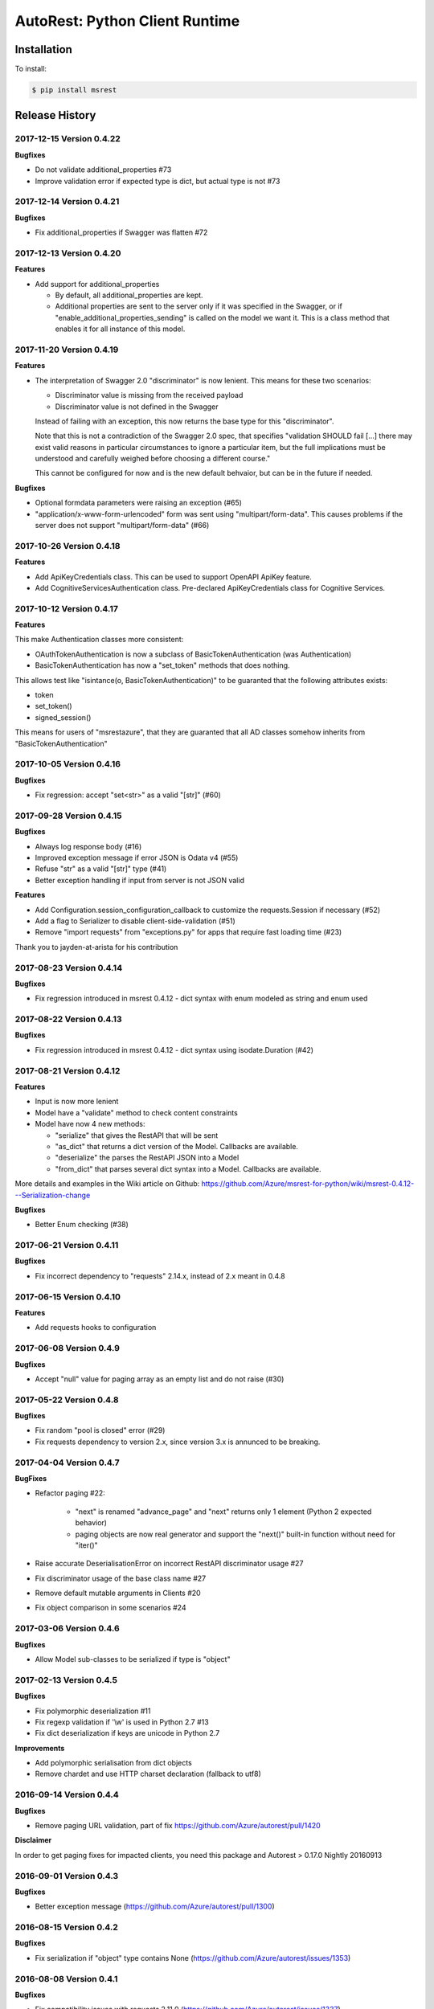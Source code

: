 AutoRest: Python Client Runtime
================================

.. image:: https://travis-ci.org/Azure/msrest-for-python.svg?branch=master
 :target: https://travis-ci.org/Azure/msrest-for-python

.. image:: https://codecov.io/gh/azure/msrest-for-python/branch/master/graph/badge.svg
 :target: https://codecov.io/gh/azure/msrest-for-python

Installation
------------

To install:

.. code-block:: bash

    $ pip install msrest


Release History
---------------

2017-12-15 Version 0.4.22
+++++++++++++++++++++++++

**Bugfixes**

- Do not validate additional_properties #73
- Improve validation error if expected type is dict, but actual type is not #73

2017-12-14 Version 0.4.21
+++++++++++++++++++++++++

**Bugfixes**

- Fix additional_properties if Swagger was flatten #72

2017-12-13 Version 0.4.20
+++++++++++++++++++++++++

**Features**

- Add support for additional_properties

  - By default, all additional_properties are kept.
  - Additional properties are sent to the server only if it was specified in the Swagger, 
    or if "enable_additional_properties_sending" is called on the model we want it.
    This is a class method that enables it for all instance of this model.

2017-11-20 Version 0.4.19
+++++++++++++++++++++++++

**Features**

- The interpretation of Swagger 2.0 "discriminator" is now lenient. This means for these two scenarios:

  - Discriminator value is missing from the received payload
  - Discriminator value is not defined in the Swagger

  Instead of failing with an exception, this now returns the base type for this "discriminator".

  Note that this is not a contradiction of the Swagger 2.0 spec, that specifies 
  "validation SHOULD fail [...] there may exist valid reasons in particular circumstances to ignore a particular item,
  but the full implications must be understood and carefully weighed before choosing a different course."

  This cannot be configured for now and is the new default behvaior, but can be in the future if needed.

**Bugfixes**

- Optional formdata parameters were raising an exception (#65)
- "application/x-www-form-urlencoded" form was sent using "multipart/form-data". 
  This causes problems if the server does not support "multipart/form-data" (#66)

2017-10-26 Version 0.4.18
+++++++++++++++++++++++++

**Features**

- Add ApiKeyCredentials class. This can be used to support OpenAPI ApiKey feature.
- Add CognitiveServicesAuthentication class. Pre-declared ApiKeyCredentials class for Cognitive Services.

2017-10-12 Version 0.4.17
+++++++++++++++++++++++++

**Features**

This make Authentication classes more consistent:

- OAuthTokenAuthentication is now a subclass of BasicTokenAuthentication (was Authentication)
- BasicTokenAuthentication has now a "set_token" methods that does nothing.

This allows test like "isintance(o, BasicTokenAuthentication)" to be guaranted that the following attributes exists:

- token
- set_token()
- signed_session()

This means for users of "msrestazure", that they are guaranted that all AD classes somehow inherits from "BasicTokenAuthentication"

2017-10-05 Version 0.4.16
+++++++++++++++++++++++++

**Bugfixes**

- Fix regression: accept "set<str>" as a valid "[str]" (#60)

2017-09-28 Version 0.4.15
+++++++++++++++++++++++++

**Bugfixes**

- Always log response body (#16)
- Improved exception message if error JSON is Odata v4 (#55)
- Refuse "str" as a valid "[str]" type (#41)
- Better exception handling if input from server is not JSON valid

**Features**

- Add Configuration.session_configuration_callback to customize the requests.Session if necessary (#52)
- Add a flag to Serializer to disable client-side-validation (#51)
- Remove "import requests" from "exceptions.py" for apps that require fast loading time (#23)

Thank you to jayden-at-arista for his contribution

2017-08-23 Version 0.4.14
+++++++++++++++++++++++++

**Bugfixes**

- Fix regression introduced in msrest 0.4.12 - dict syntax with enum modeled as string and enum used

2017-08-22 Version 0.4.13
+++++++++++++++++++++++++

**Bugfixes**

- Fix regression introduced in msrest 0.4.12 - dict syntax using isodate.Duration (#42)

2017-08-21 Version 0.4.12
+++++++++++++++++++++++++

**Features**

- Input is now more lenient
- Model have a "validate" method to check content constraints
- Model have now 4 new methods:

  - "serialize" that gives the RestAPI that will be sent
  - "as_dict" that returns a dict version of the Model. Callbacks are available.
  - "deserialize" the parses the RestAPI JSON into a Model
  - "from_dict" that parses several dict syntax into a Model. Callbacks are available.

More details and examples in the Wiki article on Github:
https://github.com/Azure/msrest-for-python/wiki/msrest-0.4.12---Serialization-change

**Bugfixes**

- Better Enum checking (#38)

2017-06-21 Version 0.4.11
+++++++++++++++++++++++++

**Bugfixes**

- Fix incorrect dependency to "requests" 2.14.x, instead of 2.x meant in 0.4.8

2017-06-15 Version 0.4.10
+++++++++++++++++++++++++

**Features**

- Add requests hooks to configuration

2017-06-08 Version 0.4.9
++++++++++++++++++++++++

**Bugfixes**

- Accept "null" value for paging array as an empty list and do not raise (#30)

2017-05-22 Version 0.4.8
++++++++++++++++++++++++

**Bugfixes**

- Fix random "pool is closed" error (#29)
- Fix requests dependency to version 2.x, since version 3.x is annunced to be breaking.

2017-04-04 Version 0.4.7
++++++++++++++++++++++++

**BugFixes**

- Refactor paging #22:

   - "next" is renamed "advance_page" and "next" returns only 1 element (Python 2 expected behavior)
   - paging objects are now real generator and support the "next()" built-in function without need for "iter()"

- Raise accurate DeserialisationError on incorrect RestAPI discriminator usage #27
- Fix discriminator usage of the base class name #27
- Remove default mutable arguments in Clients #20
- Fix object comparison in some scenarios #24

2017-03-06 Version 0.4.6
++++++++++++++++++++++++

**Bugfixes**

- Allow Model sub-classes to be serialized if type is "object"

2017-02-13 Version 0.4.5
++++++++++++++++++++++++

**Bugfixes**

- Fix polymorphic deserialization #11
- Fix regexp validation if '\\w' is used in Python 2.7 #13
- Fix dict deserialization if keys are unicode in Python 2.7

**Improvements**

- Add polymorphic serialisation from dict objects
- Remove chardet and use HTTP charset declaration (fallback to utf8)

2016-09-14 Version 0.4.4
++++++++++++++++++++++++

**Bugfixes**

- Remove paging URL validation, part of fix https://github.com/Azure/autorest/pull/1420

**Disclaimer**

In order to get paging fixes for impacted clients, you need this package and Autorest > 0.17.0 Nightly 20160913

2016-09-01 Version 0.4.3
++++++++++++++++++++++++

**Bugfixes**

- Better exception message (https://github.com/Azure/autorest/pull/1300)

2016-08-15 Version 0.4.2
++++++++++++++++++++++++

**Bugfixes**

- Fix serialization if "object" type contains None (https://github.com/Azure/autorest/issues/1353)

2016-08-08 Version 0.4.1
++++++++++++++++++++++++

**Bugfixes**

- Fix compatibility issues with requests 2.11.0 (https://github.com/Azure/autorest/issues/1337)
- Allow url of ClientRequest to have parameters (https://github.com/Azure/autorest/issues/1217)

2016-05-25 Version 0.4.0
++++++++++++++++++++++++

This version has no bug fixes, but implements new features of Autorest:
- Base64 url type
- unixtime type
- x-ms-enum modelAsString flag

**Behaviour changes**

- Add Platform information in UserAgent
- Needs Autorest > 0.17.0 Nightly 20160525

2016-04-26 Version 0.3.0
++++++++++++++++++++++++

**Bugfixes**

- Read only values are no longer in __init__ or sent to the server (https://github.com/Azure/autorest/pull/959)
- Useless kwarg removed

**Behaviour changes**

- Needs Autorest > 0.16.0 Nightly 20160426


2016-03-25 Version 0.2.0
++++++++++++++++++++++++

**Bugfixes**

- Manage integer enum values (https://github.com/Azure/autorest/pull/879)
- Add missing application/json Accept HTTP header (https://github.com/Azure/azure-sdk-for-python/issues/553)

**Behaviour changes**

- Needs Autorest > 0.16.0 Nightly 20160324


2016-03-21 Version 0.1.3
++++++++++++++++++++++++

**Bugfixes**

- Deserialisation of generic resource if null in JSON (https://github.com/Azure/azure-sdk-for-python/issues/544)


2016-03-14 Version 0.1.2
++++++++++++++++++++++++

**Bugfixes**

- urllib3 side effect (https://github.com/Azure/autorest/issues/824)


2016-03-04 Version 0.1.1
++++++++++++++++++++++++

**Bugfixes**

- Source package corrupted in Pypi (https://github.com/Azure/autorest/issues/799)

2016-03-04 Version 0.1.0
+++++++++++++++++++++++++

**Behavioural Changes**

- Removed custom logging set up and configuration. All loggers are now children of the root logger 'msrest' with no pre-defined configurations.
- Replaced _required attribute in Model class with more extensive _validation dict.

**Improvement**

- Removed hierarchy scanning for attribute maps from base Model class - relies on generator to populate attribute
  maps according to hierarchy.
- Base class Paged now inherits from collections.Iterable.
- Data validation during serialization using custom parameters (e.g. max, min etc).
- Added ValidationError to be raised if invalid data encountered during serialization.

2016-02-29 Version 0.0.3
++++++++++++++++++++++++

**Bugfixes**

- Source package corrupted in Pypi (https://github.com/Azure/autorest/issues/718)

2016-02-19 Version 0.0.2
++++++++++++++++++++++++

**Bugfixes**

- Fixed bug in exception logging before logger configured.

2016-02-19 Version 0.0.1
++++++++++++++++++++++++

- Initial release.
